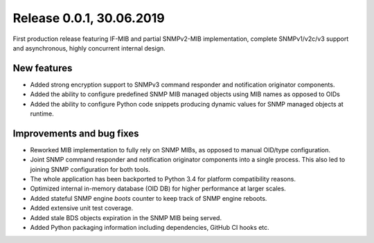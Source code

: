 
Release 0.0.1, 30.06.2019
=========================

First production release featuring IF-MIB and partial SNMPv2-MIB
implementation, complete SNMPv1/v2c/v3 support and asynchronous, highly
concurrent internal design.

New features
------------

* Added strong encryption support to SNMPv3 command responder and notification
  originator components.
* Added the ability to configure predefined SNMP MIB managed objects using MIB
  names as opposed to OIDs
* Added the ability to configure Python code snippets producing dynamic values
  for SNMP managed objects at runtime.

Improvements and bug fixes
--------------------------

* Reworked MIB implementation to fully rely on SNMP MIBs, as opposed to
  manual OID/type configuration.
* Joint SNMP command responder and notification originator components into
  a single process. This also led to joining SNMP configuration for both
  tools.
* The whole application has been backported to Python 3.4 for platform
  compatibility reasons.
* Optimized internal in-memory database (OID DB) for higher performance at
  larger scales.
* Added stateful SNMP engine `boots` counter to keep track of SNMP engine
  reboots.
* Added extensive unit test coverage.
* Added stale BDS objects expiration in the SNMP MIB being served.
* Added Python packaging information including dependencies, GitHub CI
  hooks etc.

